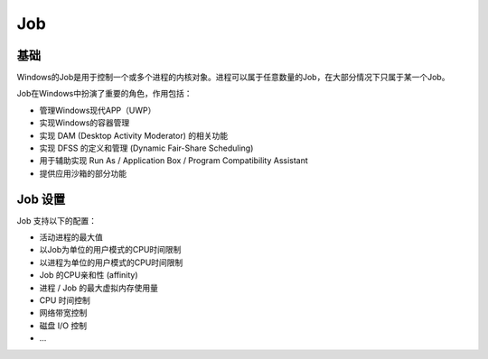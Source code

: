 Job
========================================

基础
----------------------------------------
Windows的Job是用于控制一个或多个进程的内核对象。进程可以属于任意数量的Job，在大部分情况下只属于某一个Job。

Job在Windows中扮演了重要的角色，作用包括：

- 管理Windows现代APP（UWP）
- 实现Windows的容器管理
- 实现 DAM (Desktop Activity Moderator) 的相关功能
- 实现 DFSS 的定义和管理 (Dynamic Fair-Share Scheduling)
- 用于辅助实现 Run As / Application Box / Program Compatibility Assistant 
- 提供应用沙箱的部分功能

Job 设置
----------------------------------------
Job 支持以下的配置：

- 活动进程的最大值
- 以Job为单位的用户模式的CPU时间限制
- 以进程为单位的用户模式的CPU时间限制
- Job 的CPU亲和性 (affinity)
- 进程 / Job 的最大虚拟内存使用量
- CPU 时间控制
- 网络带宽控制
- 磁盘 I/O 控制
- ...

